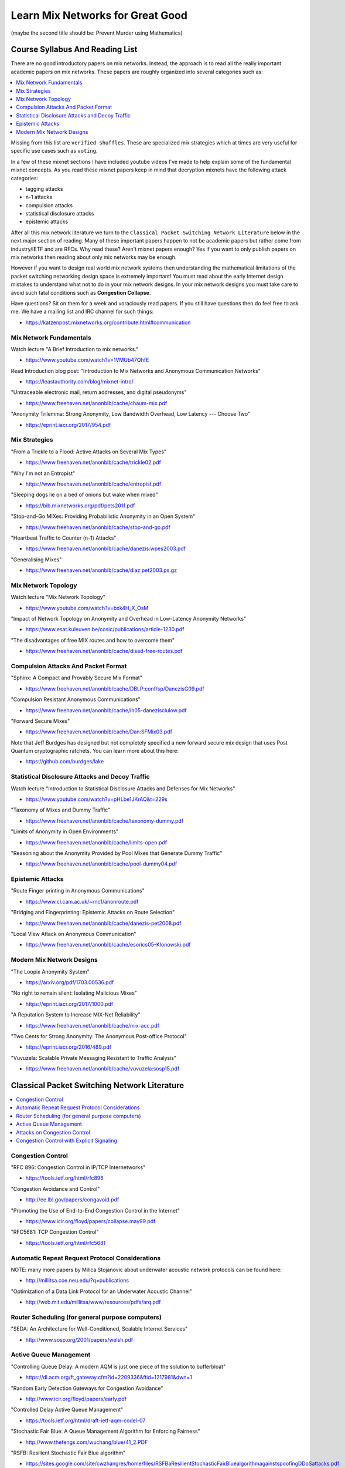 Learn Mix Networks for Great Good
*********************************

(maybe the second title should be: Prevent Murder using Mathematics)


Course Syllabus And Reading List
================================

There are no good introductory papers on mix networks. Instead, the
approach is to read all the really important academic papers on mix
networks. These papers are roughly organized into several categories
such as:

.. contents:: :local:

Missing from this list are ``verified shuffles``. These are
specialized mix strategies which at times are very useful for specific
use cases such as ``voting``.

In a few of these mixnet sections I have included youtube videos I've
made to help explain some of the fundamental mixnet concepts. As you
read these mixnet papers keep in mind that decryption mixnets have the
following attack categories:

* tagging attacks
* n-1 attacks
* compulsion attacks
* statistical disclosure attacks
* epistemic attacks

After all this mix network literature we turn to the
``Classical Packet Switching Network Literature`` below in the next major section
of reading. Many of these important papers happen to not be academic
papers but rather come from industry/IETF and are RFCs. Why read these?
Aren't mixnet papers enough? Yes if you want to only publish papers on mix
networks then reading about only mix networks may be enough.

However if you want to design real world mix network systems then
understanding the mathematical limitations of the packet switching
networking design space is extremely important! You must read about
the early Internet design mistakes to understand what not to do in
your mix network designs. In your mix network designs you must take
care to avoid such fatal conditions such as **Congestion Collapse**.

Have questions? Sit on them for a week and voraciously read papers.
If you still have questions then do feel free to ask me. We have a mailing
list and IRC channel for such things:

* https://katzenpost.mixnetworks.org/contribute.html#communication


Mix Network Fundamentals
------------------------

Watch lecture "A Brief Introduction to mix networks."

* https://www.youtube.com/watch?v=1VMUb47QhfE

Read Introduction blog post: "Introduction to Mix Networks and Anonymous Communication Networks"

* https://leastauthority.com/blog/mixnet-intro/

"Untraceable electronic mail, return addresses, and digital pseudonyms"

* https://www.freehaven.net/anonbib/cache/chaum-mix.pdf

"Anonymity Trilemma: Strong Anonymity, Low Bandwidth Overhead, Low Latency --- Choose Two"

* https://eprint.iacr.org/2017/954.pdf

Mix Strategies
--------------

"From a Trickle to a Flood: Active Attacks on Several Mix Types"

* https://www.freehaven.net/anonbib/cache/trickle02.pdf

"Why I'm not an Entropist"

* https://www.freehaven.net/anonbib/cache/entropist.pdf

"Sleeping dogs lie on a bed of onions but wake when mixed"

* https://bib.mixnetworks.org/pdf/pets2011.pdf

"Stop-and-Go MIXes: Providing Probabilistic Anonymity in an Open System"

* https://www.freehaven.net/anonbib/cache/stop-and-go.pdf

"Heartbeat Traffic to Counter (n-1) Attacks"

* https://www.freehaven.net/anonbib/cache/danezis:wpes2003.pdf

"Generalising Mixes"

* https://www.freehaven.net/anonbib/cache/diaz:pet2003.ps.gz

Mix Network Topology
--------------------

Watch lecture "Mix Network Topology"

* https://www.youtube.com/watch?v=bxk4H_X_OsM

"Impact of Network Topology on Anonymity and Overhead in Low-Latency Anonymity Networks"

* https://www.esat.kuleuven.be/cosic/publications/article-1230.pdf

"The disadvantages of free MIX routes and how to overcome them"

* https://www.freehaven.net/anonbib/cache/disad-free-routes.pdf


Compulsion Attacks And Packet Format
------------------------------------

"Sphinx: A Compact and Provably Secure Mix Format"

* https://www.freehaven.net/anonbib/cache/DBLP:conf/sp/DanezisG09.pdf

"Compulsion Resistant Anonymous Communications"

* https://www.freehaven.net/anonbib/cache/ih05-danezisclulow.pdf

"Forward Secure Mixes"

* https://www.freehaven.net/anonbib/cache/Dan:SFMix03.pdf

Note that Jeff Burdges has designed but not completely specified a
new forward secure mix design that uses Post Quantum cryptographic
ratchets. You can learn more about this here:

* https://github.com/burdges/lake


Statistical Disclosure Attacks and Decoy Traffic
------------------------------------------------

Watch lecture "Introduction to Statistical Disclosure Attacks and Defenses for Mix Networks"

* https://www.youtube.com/watch?v=pHLbe1JKrAQ&t=229s

"Taxonomy of Mixes and Dummy Traffic"

* https://www.freehaven.net/anonbib/cache/taxonomy-dummy.pdf

"Limits of Anonymity in Open Environments"

* https://www.freehaven.net/anonbib/cache/limits-open.pdf

"Reasoning about the Anonymity Provided by Pool Mixes that Generate Dummy Traffic"

* https://www.freehaven.net/anonbib/cache/pool-dummy04.pdf


Epistemic Attacks
-----------------

"Route Finger printing in Anonymous Communications"

* https://www.cl.cam.ac.uk/~rnc1/anonroute.pdf

"Bridging and Fingerprinting: Epistemic Attacks on Route Selection"

* https://www.freehaven.net/anonbib/cache/danezis-pet2008.pdf

"Local View Attack on Anonymous Communication"

* https://www.freehaven.net/anonbib/cache/esorics05-Klonowski.pdf


Modern Mix Network Designs
--------------------------

"The Loopix Anonymity System"

* https://arxiv.org/pdf/1703.00536.pdf

"No right to remain silent: Isolating Malicious Mixes"

* https://eprint.iacr.org/2017/1000.pdf

"A Reputation System to Increase MIX-Net Reliability"

* https://www.freehaven.net/anonbib/cache/mix-acc.pdf

"Two Cents for Strong Anonymity: The Anonymous Post-office Protocol"

* https://eprint.iacr.org/2016/489.pdf

"Vuvuzela: Scalable Private Messaging Resistant to Traffic Analysis"

* https://www.freehaven.net/anonbib/cache/vuvuzela:sosp15.pdf


Classical Packet Switching Network Literature
=============================================

.. contents:: :local:


Congestion Control
------------------

"RFC 896: Congestion Control in IP/TCP Internetworks"

* https://tools.ietf.org/html/rfc896

"Congestion Avoidance and Control"

* http://ee.lbl.gov/papers/congavoid.pdf

"Promoting the Use of End-to-End Congestion Control in the Internet"

* https://www.icir.org/floyd/papers/collapse.may99.pdf

"RFC5681: TCP Congestion Control"

* https://tools.ietf.org/html/rfc5681


Automatic Repeat Request Protocol Considerations
------------------------------------------------

NOTE: many more papers by Milica Stojanovic about underwater acoustic network
protocols can be found here:

* http://millitsa.coe.neu.edu/?q=publications

"Optimization of a Data Link Protocol for an Underwater Acoustic Channel"

* http://web.mit.edu/millitsa/www/resources/pdfs/arq.pdf


Router Scheduling (for general purpose computers)
-------------------------------------------------

"SEDA: An Architecture for Well-Conditioned, Scalable Internet Services"

* http://www.sosp.org/2001/papers/welsh.pdf


Active Queue Management
-----------------------

"Controlling Queue Delay: A modern AQM is just one piece of the solution to bufferbloat"

* https://dl.acm.org/ft_gateway.cfm?id=2209336&ftid=1217981&dwn=1

"Random Early Detection Gateways for Congestion Avoidance"

* http://www.icir.org/floyd/papers/early.pdf

"Controlled Delay Active Queue Management"

* https://tools.ietf.org/html/draft-ietf-aqm-codel-07

"Stochastic Fair Blue: A Queue Management Algorithm for Enforcing Fairness"

* http://www.thefengs.com/wuchang/blue/41_2.PDF

"RSFB: Resilient Stochastic Fair Blue algorithm"

* https://sites.google.com/site/cwzhangres/home/files/RSFBaResilientStochasticFairBluealgorithmagainstspoofingDDoSattacks.pdf


Attacks on Congestion Control
-----------------------------

"the TCP Daytona paper"

* http://cseweb.ucsd.edu/~savage/papers/CCR99.pdf

"Low-Rate TCP-Targeted Denial of Service Attacks (The Shrew vs. the Mice and Elephants)"

* http://www.cs.cornell.edu/People/egs/cornellonly/syslunch/spring04/p75-kuzmanovic.pdf

"Flow level detection and filtering of low-rate DDoS"

* http://discovery.ucl.ac.uk/1399235/2/1399235.pdf

"The Sniper Attack: Anonymously Deanonymizing and Disabling the Tor Network"

* https://www.freehaven.net/anonbib/cache/sniper14.pdf


Congestion Control with Explicit Signaling
------------------------------------------

NOTE: for more reading on this subject refer to Dr. Sally Floyd's ECN reading list:

* http://www.icir.org/floyd/ecn.html

"TCP and Explicit Congestion Notification"

* http://www.icir.org/floyd/papers/tcp_ecn.4.pdf

"The Benefits of Using Explicit Congestion Notification (ECN)"

* https://tools.ietf.org/html/rfc8087

"Performance Evaluation of Explicit Congestion Notification (ECN) in IP Networks"

* https://tools.ietf.org/html/rfc2884
